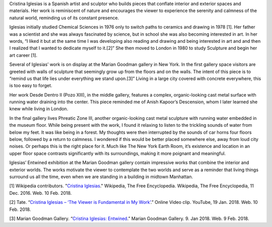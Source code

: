 .. title: Cristina Iglesias: Entwined
.. slug: cristina-iglesias
.. date: 2018-02-12 18:58:56 UTC-05:00
.. tags: itp, history of contemporary art
.. category:
.. link:
.. description: Cristina Iglesias: Entwined
.. type: text

Cristina Iglesias is a Spanish artist and sculptor who builds pieces that conflate interior and exterior spaces and materials. Her work is reminiscent of nature and encourages the viewer to experience the serenity and calmness of the natural world, reminding us of its constant presence.

Iglesias initially studied Chemical Sciences in 1976 only to switch paths to ceramics and drawing in 1978 [1]. Her father was a scientist and she was always fascinated by science, but in school she was also becoming interested in art. In her words, “I liked it but at the same time I was developing also reading and drawing and being interested in art and and then I realized that I wanted to dedicate myself to it.[2]” She then moved to London in 1980 to study Sculpture and begin her art career [1].

.. TEASER_END

Several of Iglesias’ work is on display at the Marian Goodman gallery in New York. In the first gallery space visitors are greeted with walls of sculpture that seemingly grow up from the floors and on the walls. The intent of this piece is to “remind us that life lies under everything we stand upon.[3]” Living in a large city covered with concrete everywhere, this is too easy to forget.

Her work Desde Dentro II (Pozo XIII), in the middle gallery, features a complex, organic-looking cast metal surface with running water draining into the center. This piece reminded me of Anish Kapoor’s Descension, whom I later learned she knew while living in London. 

.. image:: /images/itp/history_of_contemporary_art/cristina_iglesias1.jpg
  :width: 50%
  :align: center
  
In the final gallery lives Phreatic Zone III, another organic-looking cast metal sculpture with running water embedded in the museum floor. While being present with the work, I found it relaxing to listen to the trickling sounds of water from below my feet. It was like being in a forest. My thoughts were then interrupted by the sounds of car horns four floors below, followed by a return to calmness. I wondered if this would be better placed somewhere else, away from loud city noises. Or perhaps this is the right place for it. Much like The New York Earth Room, it’s existence and location in an upper floor space contrasts significantly with its surroundings, making it more poignant and meaningful.

.. image:: /images/itp/history_of_contemporary_art/cristina_iglesias2.jpg
  :width: 50%
  :align: center
  
Iglesias’ Entwined exhibition at the Marian Goodman gallery contain impressive works that combine the interior and exterior worlds. The works motivate the viewer to contemplate the two worlds and serve as a reminder that living things surround us all the time, even when we are standing in a building in midtown Manhattan.

[1] Wikipedia contributors. "`Cristina Iglesias <https://en.wikipedia.org/wiki/Cristina_Iglesias>`_." Wikipedia, The Free Encyclopedia. Wikipedia, The Free Encyclopedia, 11 Dec. 2016. Web. 10 Feb. 2018.

[2] Tate. “`Cristina Iglesias – ‘The Viewer is Fundamental in My Work’ <https://www.youtube.com/watch?v=GiYVXAnMAKM>`_.” Online Video clip. YouTube, 19 Jan. 2018. Web. 10 Feb. 2018.

[3] Marian Goodman Gallery. “`Cristina Iglesias: Entwined <https://www.mariangoodman.com/exhibitions/cristina-iglesias-entwined/press-release>`_.” Marian Goodman Gallery. 9. Jan 2018. Web. 9 Feb. 2018.
